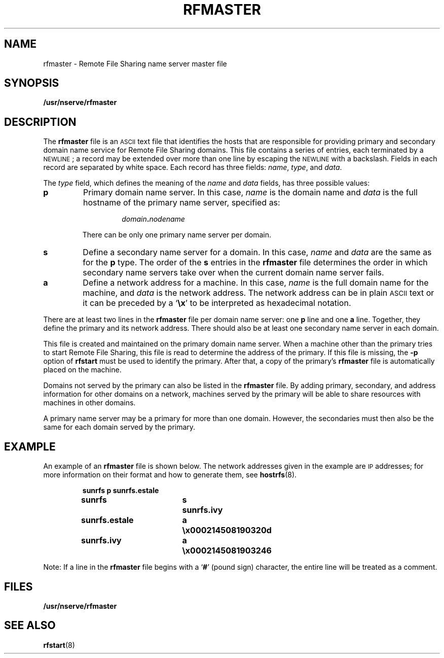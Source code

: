 .\" @(#)rfmaster.5 1.1 92/07/30 SMI; from S5r3
.TH RFMASTER 5 "30 September 1988"
.SH NAME
rfmaster \- Remote File Sharing name server master file
.SH SYNOPSIS
.B /usr/nserve/rfmaster
.SH DESCRIPTION
.IX "rfmaster" "" "\fLrfmaster\fR \(em RFS name server master file" ""
.IX RFS "name server master file" "\s-1RFS\s0" "name server master file"
.IX "master file, RFS name server" "" "master file, \s-1RFS\s0 name server" ""
.IX server "RFS name server master file" "server" "\s-1RFS\s0 name server master file"
.IX domain "primary and secondary domain name service"
The
.B rfmaster 
file is an 
.SM ASCII 
text file that identifies the hosts that
are responsible for providing primary and secondary domain name service
for Remote File Sharing domains.
This file contains a series
of entries, each terminated by a
.SM NEWLINE\s0;
a record may be extended over more than one line by escaping 
the
.SM NEWLINE
with a backslash.
Fields in each record are separated by white space.
Each record has three fields:
.IR name ", " type ", 
and 
.IR data .
.LP
The 
.I type 
field, which defines the meaning of the
.I name 
and
.I data
fields, has three possible values:
.TP 
.B p
Primary domain name server.
In this case,
.I name 
is the domain name and
.I data
is the full hostname of the primary name server, specified as:
.RS
.IP
.IB domain . nodename
.RE
.IP
There can be only one primary name server per domain.
.TP 
.B s
Define a secondary name server for a domain.
In this case,
.I name 
and
.I data 
are the same as for the
.B p
type.
The order of the
.B s 
entries in the
.B rfmaster 
file determines the
order in which secondary name servers take over 
when the current domain name server fails.
.TP 
.B a
Define a network address for a machine.
In this case,
.I name 
is the full domain name for the machine, and
.I data 
is the network address.
The network address can be in plain 
.SM ASCII 
text or it can be
preceded by a
.RB ` \ex '
to be interpreted as hexadecimal notation.
.LP
There are at least two lines in the
.B rfmaster 
file per domain name server:
one
.B p 
line and one
.B a 
line.  Together, they define the primary and its network address.
There should also be at least one secondary name server in each domain.
.LP
This file is created and maintained on the primary domain name server.
When a machine other than the primary tries to start Remote File Sharing,
this file is read to determine the address of the primary.  If
this file is missing, the
.B \-p 
option of
.B rfstart 
must be used to
identify the primary.  After that, a copy of the primary's
.B rfmaster
file is automatically placed on the machine.
.LP
Domains not served by the primary can also be listed in the
.B rfmaster
file.  By adding primary, secondary, and address information for other
domains on a network, machines served by the primary will be able to
share resources with machines in other domains.
.LP
A primary name server may be a primary for more than one domain.
However, the secondaries must then also be the same for each domain
served by the primary.
.br
.ne 5
.SH EXAMPLE
.LP
An example of an
.B rfmaster 
file is shown below.
The network addresses given
in the example are
.SM IP
addresses; 
for more information on their format and how to generate them,
see 
.BR hostrfs (8).
.LP
.RS
.nf
.ft B
	sunrfs		p	sunrfs.estale
	sunrfs		s	sunrfs.ivy
	sunrfs.estale	a	\ex000214508190320d
	sunrfs.ivy	a	\ex0002145081903246
.fi
.ft R
.RE
.LP
Note:  If a line in the
.B rfmaster 
file begins with a
.RB ` # '
(pound sign) character,
the entire line will be treated as a comment.
.br
.ne 8
.SH FILES
.PD 0
.TP
.B /usr/nserve/rfmaster
.PD
.SH "SEE ALSO"
.BR rfstart (8) 
.LP
.TX ADMIN
